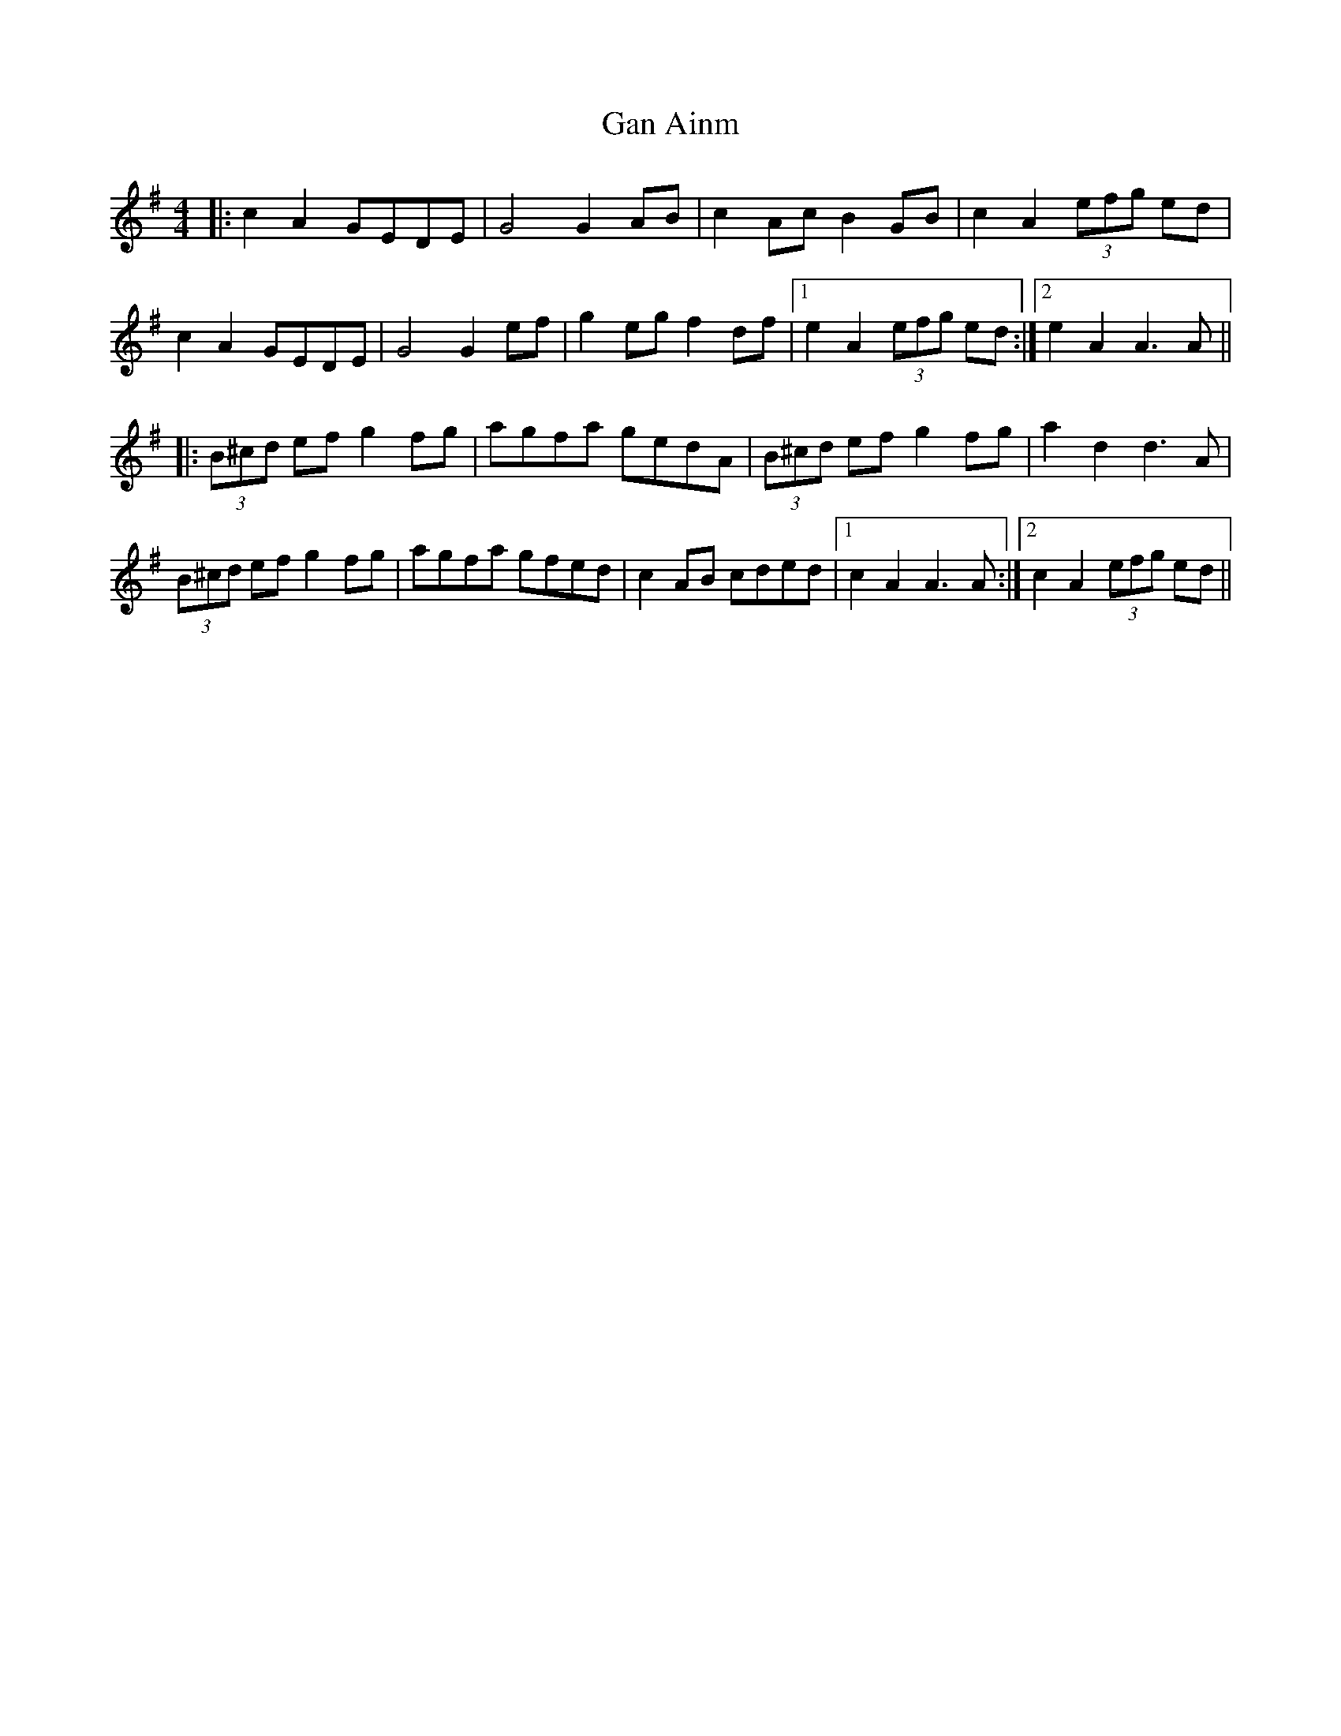 X: 14659
T: Gan Ainm
R: barndance
M: 4/4
K: Adorian
|:c2A2 GEDE|G4 G2AB|c2Ac B2GB|c2A2 (3efg ed|
c2A2 GEDE|G4 G2ef|g2eg f2df|1 e2A2 (3efg ed:|2 e2A2 A3A||
|:(3B^cd ef g2fg|agfa gedA|(3B^cd ef g2fg|a2d2 d3A|
(3B^cd ef g2fg|agfa gfed|c2AB cded|1 c2A2 A3A:|2 c2A2 (3efg ed||


